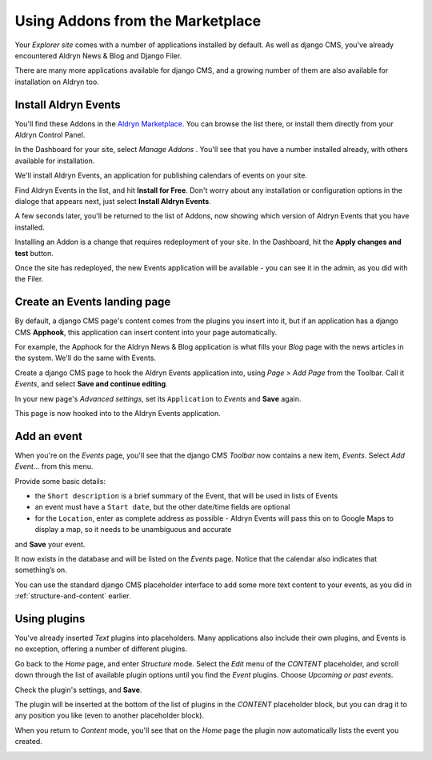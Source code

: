 #################################
Using Addons from the Marketplace
#################################

Your *Explorer site* comes with a number of applications installed by default. As well as django CMS, you've already encountered Aldryn News & Blog and Django Filer.

There are many more applications available for django CMS, and a growing number of them are also
available for installation on Aldryn too.


=====================
Install Aldryn Events
=====================

You'll find these Addons in the `Aldryn Marketplace <http://www.aldryn.com/en/marketplace>`_. You
can browse the list there, or install them directly from your Aldryn Control Panel.

In the Dashboard for your site, select *Manage Addons* . You'll see that you have a number
installed already, with others available for installation.

.. image:: images/manage-addons.png
   :alt: the manage addons
   :align: right
   :width: 30%

We'll install Aldryn Events, an application for publishing calendars of events on your site.

Find Aldryn Events in the list, and hit **Install for Free**. Don't worry about any installation or
configuration options in the dialoge that appears next, just select **Install Aldryn Events**.

.. image:: images/install-events.png
   :alt: the install event button

A few seconds later, you'll be returned to the list of Addons, now showing which version of Aldryn
Events that you have installed.

.. image:: images/installed-events.png
   :alt: showing installed events

Installing an Addon is a change that requires redeployment of your site. In the Dashboard, hit the
**Apply changes and test** button.

.. image:: images/apply-changes.png
   :alt: the apply changes button
   :width: 50%

Once the site has redeployed, the new Events application will be
available - you can see it in the admin, as you did with the Filer.

.. image:: images/events-admin.png
   :alt: admin page showing aldryn
   :width: 50%

=============================
Create an Events landing page
=============================

By default, a django CMS page's content comes from the plugins you insert into it, but if an
application has a django CMS **Apphook**, this application can insert content into your page
automatically.

For example, the Apphook for the Aldryn News & Blog application is what fills your *Blog* page with
the news articles in the system. We'll do the same with Events.

Create a django CMS page to hook the Aldryn Events application into, using *Page > Add Page* from the Toolbar. Call it *Events*, and select **Save and continue editing**.

In your new page's *Advanced settings*, set its ``Application`` to *Events* and **Save** again.

.. image:: images/apphook-setup.png
   :alt: the apphook setup
   :width: 50%

This page is now hooked into to the Aldryn Events application.


============
Add an event
============

When you're on the *Events* page, you'll see that the django CMS *Toolbar* now contains a new item,
*Events*. Select *Add Event...* from this menu.

.. image:: images/add-event.png
   :alt: the add event item

Provide some basic details:

* the ``Short description`` is a brief summary of the Event, that will be used in lists of Events
* an event must have a ``Start date``, but the other date/time fields are optional
* for the ``Location``, enter as complete address as possible - Aldryn Events will pass this on to
  Google Maps to display a map, so it needs to be unambiguous and accurate

and **Save** your event.

It now exists in the database and will be listed on the *Events* page. Notice that the calendar
also indicates that something’s on.

.. image:: images/event-sample.png
   :alt: an aldryn event-sample

.. image:: images/calender.png
   :alt: the aldryn event calender
   :align: center
   :width: 50%

You can use the standard django CMS placeholder interface to add some more text content to your
events, as you did in :ref:`structure-and-content` earlier.


=============
Using plugins
=============

You've already inserted *Text* plugins into placeholders. Many applications also include their own
plugins, and Events is no exception, offering a number of different plugins.

Go back to the *Home* page, and enter *Structure* mode. Select the *Edit* menu of the *CONTENT*
placeholder, and scroll down through the list of available plugin options until you find the
*Event* plugins. Choose *Upcoming or past events*.

.. image:: images/events-plugin.png
   :alt: the event-plugins

Check the plugin's settings, and **Save**.

The plugin will be inserted at the bottom of the list of plugins in the *CONTENT* placeholder
block, but you can drag it to any position you like (even to another placeholder block).

.. image:: images/plugin-drag-and-drop.png
   :alt: drag and drop of the event plugin

When you return to *Content* mode, you'll see that on the *Home* page the plugin now automatically
lists the event you created.

.. image:: images/homepage-event.png
   :alt: homepage-event
